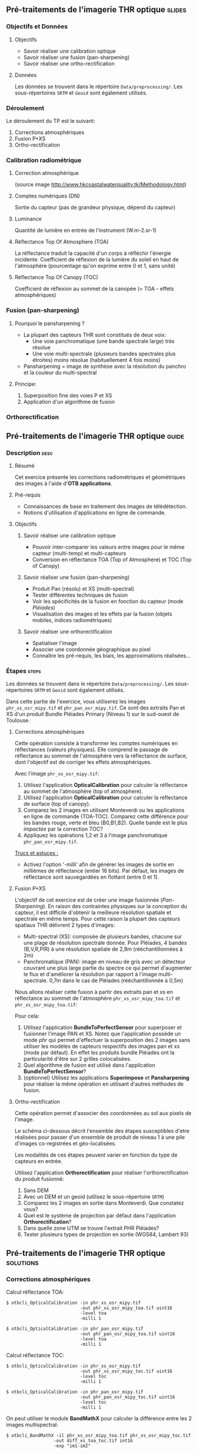 ** Pré-traitements de l'imagerie THR optique                         :slides:
*** Objectifs et Données
**** Objectifs
     - Savoir réaliser une calibration optique
     - Savoir réaliser une fusion (pan-sharpening)
     - Savoir réaliser une ortho-rectification
**** Données
     Les données se trouvent dans le répertoire ~Data/preprocessing/~. Les sous-répertoires ~SRTM~ et ~Geoid~ sont également utilisés.
*** Déroulement
    Le déroulement du TP est le suivant:
    1. Corrections atmosphériques
    2. Fusion P+XS
    3. Ortho-rectification
*** Calibration radiométrique
**** Correction atmosphérique
     #+ATTR_LATEX: :float t :width 0.7\textwidth
     [[file:Images/atmo_correction.png]]
     (source image http://www.hkcoastalwaterquality.tk/Methodology.html)
**** Comptes numériques (DN)
     Sortie du capteur (pas de grandeur physique, dépend du capteur)
**** Luminance
     Quantité de lumière en entrée de l'instrument (W.m-2.sr-1)
**** Réflectance Top Of Atmosphere (TOA) 
     La réflectance traduit la capacité d'un corps à réfléchir l'énergie incidente.
     Coefficient de réflexion de la lumière du soleil en haut de l'atmosphère
     (pourcentage qu'on exprime entre 0 et 1, sans unité)
**** Réflectance Top Of Canopy (TOC) 
     Coefficient de réflexion au sommet de la canopée (= TOA - effets atmosphériques)

*** Fusion (pan-sharpening)
    
**** Pourquoi le pansharpening ?
    - La plupart des capteurs THR sont constitués de deux voix:
      - Une voie panchromatique (une bande spectrale large) très résolue
      - Une voie multi-spectrale (plusieurs bandes spectrales plus étroites) moins résolue (habituellement 4 fois moins)
    - Pansharpening = image de synthèse avec la résolution du panchro et la couleur du multi-spectral

**** Principe:
     1. Superposition fine des voies P et XS
     2. Application d'un algorithme de fusion

*** Orthorectification

     #+BEGIN_LaTeX
     \begin{center}
     \begin{tikzpicture}[scale=0.2]
    \tiny
    \draw[fill=black!10] (-1,-12) rectangle (75,17);
     \foreach \x in {5,...,1}
       \draw[fill=red] (\x,\x) rectangle +(4,4);
     \node[fill=black!10, text width= 1.5cm] (InputSeries) at
       (4,-1) {Input series};
     %\pause
     \draw[->,thick] (9,5) --  +(3,0);
     %%\pause
     \draw[fill=black!30,rounded corners=2pt] (12.2,3) rectangle +(6,4);
     \node[text width= 0.8cm] (SensorModel) at (15,5) {Sensor Model};
     %\pause
     \draw[fill=red!30] (1,-10) rectangle +(4,4);
     \node[fill=black!10, text width= 1.2cm] (DEM) at
       (5,-11) {DEM};
     %\pause
     \draw[->,thick] (3,-5.5) --  ++(0,3) -- ++(12,0) -- ++(0,5);
     %\pause
     \draw[->,thick] (18.5,5) --  +(3,0);
     %\pause
     \foreach \x in {5,...,1}
       \draw[fill=blue,xshift=600pt] (\x,\x) rectangle +(4,4);
     \node[fill=black!10, text width= 2.8cm] (GeoRefSeries) at
       (28,-1) {Geo-referenced Series};
%\pause
      

       \draw[->,thick] (25.5,8.5) --  +(0,3);
       
     \draw[fill=black!30,rounded corners=2pt] (22,12) rectangle +(8.5,4);
     \node[text width= 1.5cm] (HomPoExtr) at (27,14) {Homologous Points};

     \draw[->,thick] (21.5,14) --  +(-2.5,0);

     \draw[fill=black!30,rounded corners=2pt] (11,12) rectangle +(8,4);
     \node[text width= 1.3cm] (BBAdj) at (15.5,14) {Bundle-block Adjustement};

     \draw[->,thick] (15,11.5) --  +(0,-4);

     %\pause
      \draw[->,thick] (30,5) --  +(3,0);
      %\pause
     \draw[fill=black!30,rounded corners=2pt] (33.2,2.5) rectangle +(6,4.5);
     \node[text width= 0.7cm] (FineRegistration) at (36,4.9) {Fine Registration};
     %\pause

     
     \draw[->,thick] (39.5,5) --  +(3,0);
     %\pause
     \foreach \x in {5,...,1}
       \draw[fill=green,xshift=1200pt] (\x,\x) rectangle +(4,4);
     \node[fill=black!10, text width= 1.8cm] (RegistSeries) at
       (47,-1) {Registered Series};
     %\pause
     \draw[->,thick] (36,2) --  ++(0,-10) -- ++(-30,0);

     %\pause
      \draw[->,thick] (52,5) --  +(3,0);
      %\pause
     \draw[fill=black!30,rounded corners=2pt] (55.2,2.5) rectangle +(6,4.5);
     \node[text width= 0.7cm] (CartoProjection) at (57.5,4.9)
          {Map Projection};
     %\pause

     
     \draw[->,thick] (61.5,5) --  +(3,0);
     %\pause
     \foreach \x in {5,...,1}
       \draw[fill=yellow,xshift=1810pt] (\x,\x) rectangle +(4,4);
     \node[fill=black!10, text width= 1.95cm] (CartoSeries) at
       (68,-1) {Cartographic Series};
     
       
     \end{tikzpicture}
     \end{center}
     #+END_LaTeX
    

** Pré-traitements de l'imagerie THR optique                          :guide:
*** Description                                                        :desc:
**** Résumé
     Cet exercice présente les corrections radiométriques et géométriques
des images à l'aide d'*OTB applications*.

**** Pré-requis
     - Connaissances de base en traitement des images de télédétection.
     - Notions d'utilisation d'applications en ligne de commande.
       
**** Objectifs
***** Savoir réaliser une calibration optique
      - Pouvoir inter-comparer les valeurs entre images pour le même capteur
         (multi-temp) et multi-capteurs
      - Conversion en réflectance TOA (Top of Atmosphere) et TOC (Top of Canopy)
***** Savoir réaliser une fusion (pan-sharpening)
      - Produit Pan (résolu) et XS (multi-spectral)
      - Tester différentes techniques de fusion
      - Voir les spécificités de la fusion en fonction du capteur (mode /Pléiades/)
      - Visualisation des images et les effets par la fusion (objets mobiles, indices radiométriques)
***** Savoir réaliser une orthorectification
      - Spatialiser l'image
      - Associer une coordonnée géographique au pixel
      - Connaître les pré-requis, les biais, les approximations réalisées...
       
*** Étapes                                                            :steps:

Les données se trouvent dans le répertoire ~Data/preprocessing/~. Les
sous-répertoires ~SRTM~ et ~Geoid~ sont également utilisés.

Dans cette partie de l'exercice, vous utiliserez les images
~phr_xs_osr_mipy.tif~ et ~phr_pan_osr_mipy.tif~. Ce sont des extraits Pan et XS
d'un produit Bundle Pléiades Primary (Niveau 1) sur le sud-ouest de Toulouse. 
**** Corrections atmosphériques
Cette opération consiste à transformer les comptes numériques en
réflectances (valeurs physiques). Elle comprend le passage de
réflectance au sommet de l'atmosphère vers la réflectance de surface,
dont l'objectif est de corriger les effets atmosphériques.
     #+BEGIN_LaTeX


     \begin{center}
\begin{tikzpicture}[scale=0.18]
   \tiny

    \draw[->,thick] (0,0) --  +(3,0);
%     \pause

    \draw[fill=black!30,rounded corners=2pt] (4,-2) rectangle +(6,4);
    \node[text width= 0.8cm] (SensorModel) at (7,0) {DN to Lum};
%     \pause

    \draw[->,thick] (11,0) --  +(3,0);
%     \pause

    \draw[fill=black!30,rounded corners=2pt] (16,-2) rectangle +(6,4);
    \node[text width= 0.85cm] (SensorModel) at (19,0) {Lum to Refl};
%     \pause


    \draw[->,thick] (23,0) --  +(3,0);
%     \pause

    \draw[fill=black!30,rounded corners=2pt] (27,-2) rectangle +(6,4);
    \node[text width= 0.85cm] (SensorModel) at (30,0) {TOA to TOC};
%     \pause

    \draw[->,thick] (34,0) --  +(3,0);
%     \pause

    \draw[fill=black!30,rounded corners=2pt] (38,-2) rectangle +(6.5,4);
    \node[text width= 0.85cm] (SensorModel) at (41,0) {Adjacency};
%     \pause

    \draw[->,thick] (45,0) --  +(3,0);

 \end{tikzpicture}
\end{center}

#+END_LaTeX 

Avec l'image ~phr_xs_osr_mipy.tif~:

1. Utilisez l'application *OpticalCalibration* pour calculer la
   réflectance au sommet de l'atmosphère (top of atmosphere).
2. Utilisez l'application *OpticalCalibration* pour calculer la
   réflectance de surface (top of canopy).
3. Comparez les 2 images en utilisant Monteverdi ou les applications
   en ligne de commande (TOA-TOC). Comparez cette différence pour les bandes
   rouge, verte et bleu (B0,B1,B2). Quelle bande est le plus /impactée/ par la
   correction TOC?
4. Appliquez les opérations 1,2 et 3 à l'image panchromatique ~phr_pan_osr_mipy.tif~.

_Trucs et astuces :_
- Activez l'option '-milli' afin de générer les images de sortie en
  millièmes de réflectance (entier 16 bits). Par défaut, les images de
  réflectance sont sauvegardées en flottant (entre 0 et 1).

**** Fusion P+XS
     L'objectif de cet exercice est de créer une image fusionnée (/Pan-Sharpening/).
     En raison des contraintes physiques sur la conception du capteur, il est
     difficile d'obtenir la meilleure résolution spatiale et spectrale en même
     temps. Pour cette raison la plupart des capteurs spatiaux THR délivrent 2
     types d'images:
     - Multi-spectral (XS): composée de plusieurs bandes, chacune sur une plage
       de résolution spectrale donnée. Pour Pléiades, 4 bandes (B,V,R,PIR) à une
       résolution spatiale de 2,8m (rééchantillonnées à 2m)
     - Panchromatique (PAN): image en niveau de gris avec un détecteur couvrant
       une plus large partie du spectre ce qui permet d'augmenter le flux et
       d'améliorer la résolution par rapport à l'image multi-spectrale. 0,7m
       dans le cas de Pléiades (rééchantillonnée à 0,5m)
     

     Nous allons réaliser cette fusion à partir des extraits pan et xs en
     réflectance au sommet de l'atmosphère ~phr_xs_osr_mipy_toa.tif~ et ~phr_xs_osr_mipy_toa.tif~: 
     
     Pour cela:
    
     1. Utilisez l'application *BundleToPerfectSensor* pour superposer et
        fusionner l'image PAN et XS. Notez que l'application possède un mode
        /phr/ qui permet d'effectuer la superposition des 2 images sans utiliser
        les modèles de capteurs respectifs des images pan et xs (mode par défaut). En effet les
        produits bundle Pléiades ont la particularité d'être sur 2 grilles
        colocalisées.
     2. Quel algorithme de fusion est utilisé dans l'application *BundleToPerfectSensor*?
     3. (optionnel) Utilisez les applications *Superimpose* et *Pansharpening*
        pour réaliser la même opération en utilisant d'autres méthodes de fusion.  

**** Ortho-rectification
     Cette opération permet d'associer des coordonnées au sol aux pixels de l'image.

     Le schéma ci-dessous décrit l'ensemble des étapes susceptibles d'etre
     réalisées pour passer d'un ensemble de produit de niveau 1 à une pile
     d'images co-registrées et géo-localisées.

     #+BEGIN_LaTeX
     \begin{center}
     \begin{tikzpicture}[scale=0.2]
    \tiny
    \draw[fill=black!10] (-1,-12) rectangle (75,17);
     \foreach \x in {5,...,1}
       \draw[fill=red] (\x,\x) rectangle +(4,4);
     \node[fill=black!10, text width= 1.5cm] (InputSeries) at
       (4,-1) {Input series};
     %\pause
     \draw[->,thick] (9,5) --  +(3,0);
     %%\pause
     \draw[fill=black!30,rounded corners=2pt] (12.2,3) rectangle +(6,4);
     \node[text width= 0.8cm] (SensorModel) at (15,5) {Sensor Model};
     %\pause
     \draw[fill=red!30] (1,-10) rectangle +(4,4);
     \node[fill=black!10, text width= 1.2cm] (DEM) at
       (5,-11) {DEM};
     %\pause
     \draw[->,thick] (3,-5.5) --  ++(0,3) -- ++(12,0) -- ++(0,5);
     %\pause
     \draw[->,thick] (18.5,5) --  +(3,0);
     %\pause
     \foreach \x in {5,...,1}
       \draw[fill=blue,xshift=600pt] (\x,\x) rectangle +(4,4);
     \node[fill=black!10, text width= 2.8cm] (GeoRefSeries) at
       (28,-1) {Geo-referenced Series};
%\pause
      

       \draw[->,thick] (25.5,8.5) --  +(0,3);
       
     \draw[fill=black!30,rounded corners=2pt] (22,12) rectangle +(8.5,4);
     \node[text width= 1.5cm] (HomPoExtr) at (27,14) {Homologous Points};

     \draw[->,thick] (21.5,14) --  +(-2.5,0);

     \draw[fill=black!30,rounded corners=2pt] (11,12) rectangle +(8,4);
     \node[text width= 1.3cm] (BBAdj) at (15.5,14) {Bundle-block Adjustement};

     \draw[->,thick] (15,11.5) --  +(0,-4);

     %\pause
      \draw[->,thick] (30,5) --  +(3,0);
      %\pause
     \draw[fill=black!30,rounded corners=2pt] (33.2,2.5) rectangle +(6,4.5);
     \node[text width= 0.7cm] (FineRegistration) at (36,4.9) {Fine Registration};
     %\pause

     
     \draw[->,thick] (39.5,5) --  +(3,0);
     %\pause
     \foreach \x in {5,...,1}
       \draw[fill=green,xshift=1200pt] (\x,\x) rectangle +(4,4);
     \node[fill=black!10, text width= 1.8cm] (RegistSeries) at
       (47,-1) {Registered Series};
     %\pause
     \draw[->,thick] (36,2) --  ++(0,-10) -- ++(-30,0);

     %\pause
      \draw[->,thick] (52,5) --  +(3,0);
      %\pause
     \draw[fill=black!30,rounded corners=2pt] (55.2,2.5) rectangle +(6,4.5);
     \node[text width= 0.7cm] (CartoProjection) at (57.5,4.9)
          {Map Projection};
     %\pause

     
     \draw[->,thick] (61.5,5) --  +(3,0);
     %\pause
     \foreach \x in {5,...,1}
       \draw[fill=yellow,xshift=1810pt] (\x,\x) rectangle +(4,4);
     \node[fill=black!10, text width= 1.95cm] (CartoSeries) at
       (68,-1) {Cartographic Series};
     
       
     \end{tikzpicture}
     \end{center}
     #+END_LaTeX

     Les modalités de ces étapes peuvent varier en fonction du type de capteurs
     en entrée. 

     Utilisez l'application *Orthorectification* pour réaliser
        l'orthorectification du produit fusionné:
        1. Sans DEM
        2. Avec un DEM et un geoid (utilisez le sous-répertoire ~SRTM~)
        3. Comparez les 2 images en sortie dans Monteverdi. Que constatez vous?
        4. Quel est le système de projection par défaut dans l'application *Orthorectification*?
        5. Dans quelle zone UTM se trouve l'extrait PHR Pléiades?
        6. Tester plusieurs types de projection en sortie (WGS84, Lambert 93)

** Pré-traitements de l'imagerie THR optique                      :solutions:
*** Corrections atmosphériques
     
    Calcul réflectance TOA:

    #+BEGIN_EXAMPLE
    $ otbcli_OpticalCalibration -in phr_xs_osr_mipy.tif 
                                -out phr_xs_osr_mipy_toa.tif uint16
                                -level toa
                                -milli 1
    #+END_EXAMPLE

    #+BEGIN_EXAMPLE
    $ otbcli_OpticalCalibration -in phr_pan_osr_mipy.tif 
                                -out phr_pan_osr_mipy_toa.tif uint16
                                -level toa
                                -milli 1
    #+END_EXAMPLE


    Calcul réflectance TOC:

     #+BEGIN_EXAMPLE
    $ otbcli_OpticalCalibration -in phr_xs_osr_mipy.tif 
                                -out phr_xs_osr_mipy_toc.tif uint16 
                                -level toc
                                -milli 1
    #+END_EXAMPLE

    #+BEGIN_EXAMPLE
    $ otbcli_OpticalCalibration -in phr_pan_osr_mipy.tif 
                                -out phr_pan_osr_mipy_toc.tif uint16 
                                -level toc
                                -milli 1
    #+END_EXAMPLE

    On peut utiliser le module *BandMathX* pour calculer la différence
entre les 2 images multispectral:

    #+BEGIN_EXAMPLE
    $ otbcli_BandMathX -il phr_xs_osr_mipy_toa.tif phr_xs_osr_mipy_toc.tif 
                      -out diff_xs_toa_toc.tif int16 
                      -exp "im1-im2"
    #+END_EXAMPLE

    Pour l'image panchromatique:
    #+BEGIN_EXAMPLE
    $ otbcli_BandMath -il phr_pan_osr_mipy_toa.tif phr_pan_osr_mipy_toc.tif 
                      -out diff_pan_toa_toc.tif int16 
                      -exp "im1b1-im2b1"
    #+END_EXAMPLE

    On constate que la bande bleue est la plus sensible aux effets
    atmosphériques. En effet c'est pour la bande bleue que l’influence de la
    diffusion moléculaire sur le signal est maximale (effet en $\lambda^{-4}$). 

*** Fusion P+XS
    #+BEGIN_EXAMPLE
    $ otbcli_BundleToPerfectSensor -inp phr_pan_osr_mipy_toa.tif 
                                   -inxs phr_xs_osr_mipy_toa.tif 
                                   -mode phr 
                                   -out phr_pxs_osr_mipy.tif uint16
    #+END_EXAMPLE
*** Ortho-rectification

    1. Orthorectification sans DEM:
       #+BEGIN_EXAMPLE
       $ otbcli_OrthoRectification -io.in phr_pxs_osr_mipy.tif 
                                   -io.out phr_orthopxs_osr_mipy.tif uint16
       #+END_EXAMPLE
    2. Orthorectification avec DEM et geoid:
       #+BEGIN_EXAMPLE
       $ otbcli_OrthoRectification -io.in phr_pxs_osr_mipy.tif 
                                   -io.out phr_orthopxs_osr_mipy.tif uint16 
                                   -elev.dem ../SRTM/ -elev.geoid ../Geoid/egm96.grd
       #+END_EXAMPLE
    3. La projection par défaut est UTM. Sur l'extrait Pléiades la zone UTM est
       32 Nord. 
    4. Orthorectification en WGS84 et en Lambert 93:
       #+BEGIN_EXAMPLE
       $ otbcli_OrthoRectification -io.in phr_pxs_osr_mipy.tif 
                                   -io.out phr_orthopxs_osr_mipy.tif uint16 
                                   -elev.dem ../SRTM/ -elev.geoid ../Geoid/egm96.grd 
                                   -map epsg -map.epsg.code 4326
       #+END_EXAMPLE

       #+BEGIN_EXAMPLE
       $ otbcli_OrthoRectification -io.in phr_pxs_osr_mipy.tif 
                                   -io.out phr_orthopxs_osr_mipy.tif uint16 
                                   -elev.dem ../SRTM/ -elev.geoid ../Geoid/egm96.grd
                                   -map lambert93
       #+END_EXAMPLE
